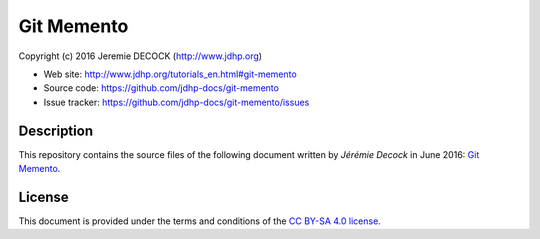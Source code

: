 ===========
Git Memento
===========

Copyright (c) 2016 Jeremie DECOCK (http://www.jdhp.org)

* Web site: http://www.jdhp.org/tutorials_en.html#git-memento
* Source code: https://github.com/jdhp-docs/git-memento
* Issue tracker: https://github.com/jdhp-docs/git-memento/issues

Description
===========

This repository contains the source files of the following document written by
*Jérémie Decock* in June 2016:
`Git Memento`_.

License
=======

This document is provided under the terms and conditions of the
`CC BY-SA 4.0 license`_.

.. ............................................................................

.. _Git Memento: http://www.jdhp.org/tutorials_en.html#git-memento
.. _CC BY-SA 4.0 license: http://creativecommons.org/licenses/by-sa/4.0/

